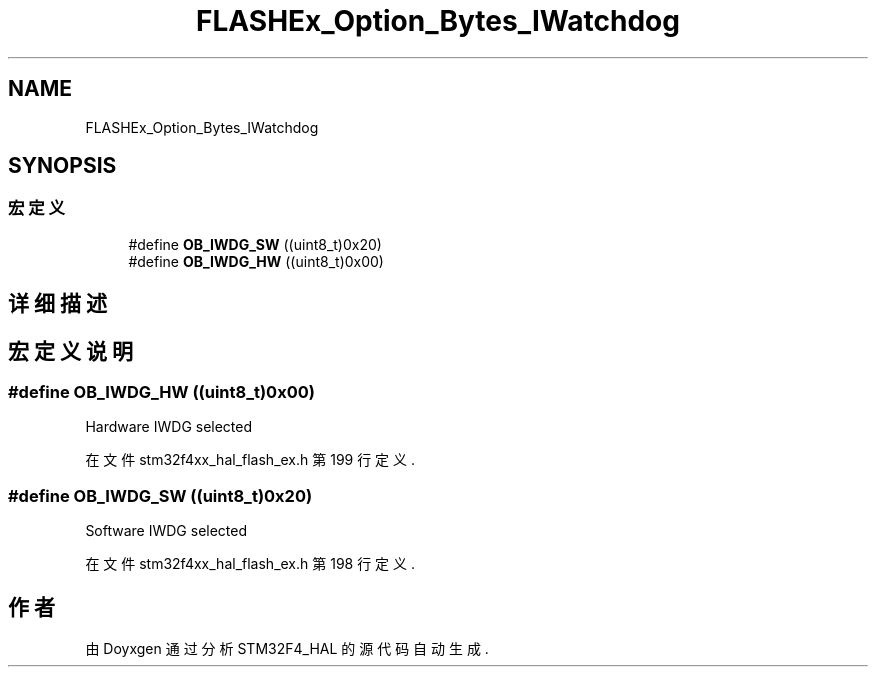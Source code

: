 .TH "FLASHEx_Option_Bytes_IWatchdog" 3 "2020年 八月 7日 星期五" "Version 1.24.0" "STM32F4_HAL" \" -*- nroff -*-
.ad l
.nh
.SH NAME
FLASHEx_Option_Bytes_IWatchdog
.SH SYNOPSIS
.br
.PP
.SS "宏定义"

.in +1c
.ti -1c
.RI "#define \fBOB_IWDG_SW\fP   ((uint8_t)0x20)"
.br
.ti -1c
.RI "#define \fBOB_IWDG_HW\fP   ((uint8_t)0x00)"
.br
.in -1c
.SH "详细描述"
.PP 

.SH "宏定义说明"
.PP 
.SS "#define OB_IWDG_HW   ((uint8_t)0x00)"
Hardware IWDG selected 
.PP
在文件 stm32f4xx_hal_flash_ex\&.h 第 199 行定义\&.
.SS "#define OB_IWDG_SW   ((uint8_t)0x20)"
Software IWDG selected 
.PP
在文件 stm32f4xx_hal_flash_ex\&.h 第 198 行定义\&.
.SH "作者"
.PP 
由 Doyxgen 通过分析 STM32F4_HAL 的 源代码自动生成\&.
